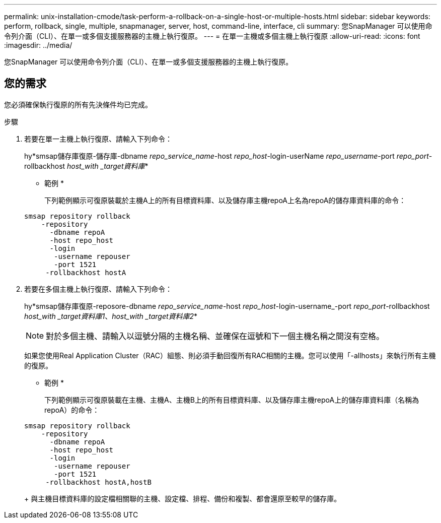 ---
permalink: unix-installation-cmode/task-perform-a-rollback-on-a-single-host-or-multiple-hosts.html 
sidebar: sidebar 
keywords: perform, rollback, single, multiple, snapmanager, server, host, command-line, interface, cli 
summary: 您SnapManager 可以使用命令列介面（CLI）、在單一或多個支援服務器的主機上執行復原。 
---
= 在單一主機或多個主機上執行復原
:allow-uri-read: 
:icons: font
:imagesdir: ../media/


[role="lead"]
您SnapManager 可以使用命令列介面（CLI）、在單一或多個支援服務器的主機上執行復原。



== 您的需求

您必須確保執行復原的所有先決條件均已完成。

.步驟
. 若要在單一主機上執行復原、請輸入下列命令：
+
hy*smsap儲存庫復原-儲存庫-dbname _repo_service_name_-host _repo_host_-login-userName _repo_username_-port _repo_port_-rollbackhost _host_with _target資料庫_*

+
* 範例 *

+
下列範例顯示可復原裝載於主機A上的所有目標資料庫、以及儲存庫主機repoA上名為repoA的儲存庫資料庫的命令：

+
[listing]
----

smsap repository rollback
    -repository
      -dbname repoA
      -host repo_host
      -login
       -username repouser
       -port 1521
     -rollbackhost hostA
----
. 若要在多個主機上執行復原、請輸入下列命令：
+
hy*smsap儲存庫復原-reposore-dbname _repo_service_name_-host _repo_host_-login-username_-port _repo_port_-rollbackhost _host_with _target資料庫1_、_host_with _target資料庫2_*

+

NOTE: 對於多個主機、請輸入以逗號分隔的主機名稱、並確保在逗號和下一個主機名稱之間沒有空格。

+
如果您使用Real Application Cluster（RAC）組態、則必須手動回復所有RAC相關的主機。您可以使用「-allhosts」來執行所有主機的復原。

+
* 範例 *

+
下列範例顯示可復原裝載在主機、主機A、主機B上的所有目標資料庫、以及儲存庫主機repoA上的儲存庫資料庫（名稱為repoA）的命令：

+
[listing]
----

smsap repository rollback
    -repository
      -dbname repoA
      -host repo_host
      -login
       -username repouser
       -port 1521
     -rollbackhost hostA,hostB
----
+
與主機目標資料庫的設定檔相關聯的主機、設定檔、排程、備份和複製、都會還原至較早的儲存庫。


